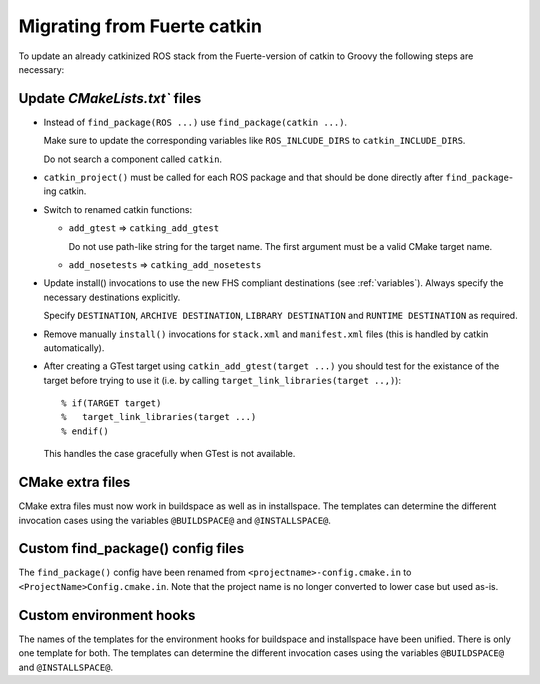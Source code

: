 Migrating from Fuerte catkin
============================

To update an already catkinized ROS stack from the Fuerte-version of catkin to Groovy the following steps are necessary:

Update `CMakeLists.txt`` files
------------------------------

* Instead of ``find_package(ROS ...)`` use ``find_package(catkin ...)``.

  Make sure to update the corresponding variables like ``ROS_INLCUDE_DIRS`` to ``catkin_INCLUDE_DIRS``.

  Do not search a component called ``catkin``.

* ``catkin_project()`` must be called for each ROS package and that
  should be done directly after ``find_package``-ing catkin.

* Switch to renamed catkin functions:

  * ``add_gtest`` => ``catking_add_gtest``

    Do not use path-like string for the target name.
    The first argument must be a valid CMake target name.

  * ``add_nosetests`` => ``catking_add_nosetests``

* Update install() invocations to use the new FHS compliant destinations (see :ref:`variables`).
  Always specify the necessary destinations explicitly.

  Specify ``DESTINATION``, ``ARCHIVE DESTINATION``, ``LIBRARY DESTINATION`` and ``RUNTIME DESTINATION`` as required.

* Remove manually ``install()`` invocations for ``stack.xml`` and ``manifest.xml`` files (this is handled by catkin automatically).

* After creating a GTest target using ``catkin_add_gtest(target ...)`` you should test for the existance of the target before trying to use it (i.e. by calling ``target_link_libraries(target ..,)``)::

  % if(TARGET target)
  %   target_link_libraries(target ...)
  % endif()

  This handles the case gracefully when GTest is not available.

CMake extra files
-----------------

CMake extra files must now work in buildspace as well as in installspace.
The templates can determine the different invocation cases using the variables ``@BUILDSPACE@`` and ``@INSTALLSPACE@``.

Custom find_package() config files
----------------------------------

The ``find_package()`` config have been renamed from ``<projectname>-config.cmake.in`` to ``<ProjectName>Config.cmake.in``.
Note that the project name is no longer converted to lower case but used as-is.

Custom environment hooks
------------------------

The names of the templates for the environment hooks for buildspace and installspace have been unified.
There is only one template for both.
The templates can determine the different invocation cases using the variables ``@BUILDSPACE@`` and ``@INSTALLSPACE@``.
